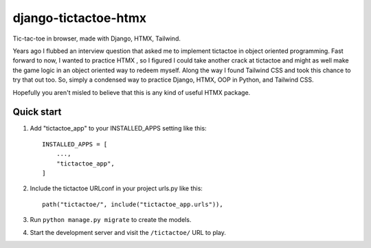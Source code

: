 ============
django-tictactoe-htmx
============

Tic-tac-toe in browser, made with Django, HTMX, Tailwind. 

Years ago I flubbed an interview question that asked me to implement tictactoe in object oriented programming. 
Fast forward to now, I wanted to practice HTMX
, so I figured I could take another crack at tictactoe and might 
as well make the game logic in an object oriented way to redeem myself. 
Along the way I found Tailwind CSS and took this chance to try that out too. 
So, simply a condensed way to practice Django, HTMX, OOP in Python, and Tailwind CSS. 

Hopefully you aren't misled to believe that this is any kind of useful HTMX package.

Quick start
-----------

1. Add "tictactoe_app" to your INSTALLED_APPS setting like this::

    INSTALLED_APPS = [
        ...,
        "tictactoe_app",
    ]

2. Include the tictactoe URLconf in your project urls.py like this::

    path("tictactoe/", include("tictactoe_app.urls")),

3. Run ``python manage.py migrate`` to create the models.

4. Start the development server and visit the ``/tictactoe/`` URL to play.